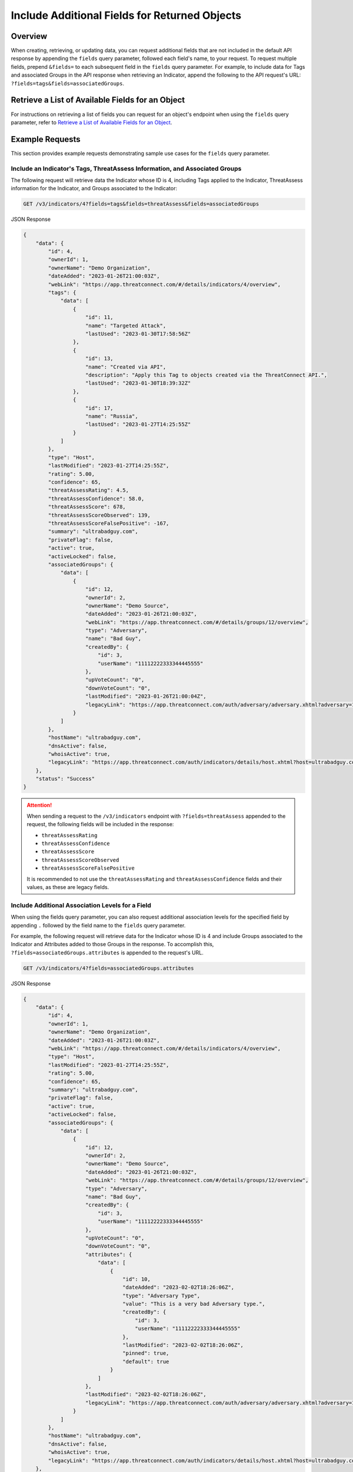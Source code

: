 Include Additional Fields for Returned Objects
----------------------------------------------

Overview
^^^^^^^^

When creating, retrieving, or updating data, you can request additional fields that are not included in the default API response by appending the ``fields`` query parameter, followed each field's name, to your request. To request multiple fields, prepend ``&fields=`` to each subsequent field in the ``fields`` query parameter. For example, to include data for Tags and associated Groups in the API response when retrieving an Indicator, append the following to the API request's URL: ``?fields=tags&fields=associatedGroups``.


Retrieve a List of Available Fields for an Object
^^^^^^^^^^^^^^^^^^^^^^^^^^^^^^^^^^^^^^^^^^^^^^^^^

For instructions on retrieving a list of fields you can request for an object's endpoint when using the ``fields`` query parameter, refer to `Retrieve a List of Available Fields for an Object <https://docs.threatconnect.com/en/latest/rest_api/v3/retrieve_fields.html>`_.

Example Requests
^^^^^^^^^^^^^^^^

This section provides example requests demonstrating sample use cases for the ``fields`` query parameter.

Include an Indicator's Tags, ThreatAssess Information, and Associated Groups
============================================================================

The following request will retrieve data the Indicator whose ID is 4, including Tags applied to the Indicator, ThreatAssess information for the Indicator, and Groups associated to the Indicator:

.. code::

  GET /v3/indicators/4?fields=tags&fields=threatAssess&fields=associatedGroups

JSON Response

.. code:: json

    {
        "data": {
            "id": 4,
            "ownerId": 1,
            "ownerName": "Demo Organization",
            "dateAdded": "2023-01-26T21:00:03Z",
            "webLink": "https://app.threatconnect.com/#/details/indicators/4/overview",
            "tags": {
                "data": [
                    {
                        "id": 11,
                        "name": "Targeted Attack",
                        "lastUsed": "2023-01-30T17:58:56Z"
                    },
                    {
                        "id": 13,
                        "name": "Created via API",
                        "description": "Apply this Tag to objects created via the ThreatConnect API.",
                        "lastUsed": "2023-01-30T18:39:32Z"
                    },
                    {
                        "id": 17,
                        "name": "Russia",
                        "lastUsed": "2023-01-27T14:25:55Z"
                    }
                ]
            },
            "type": "Host",
            "lastModified": "2023-01-27T14:25:55Z",
            "rating": 5.00,
            "confidence": 65,
            "threatAssessRating": 4.5,
            "threatAssessConfidence": 58.0,
            "threatAssessScore": 678,
            "threatAssessScoreObserved": 139,
            "threatAssessScoreFalsePositive": -167,
            "summary": "ultrabadguy.com",
            "privateFlag": false,
            "active": true,
            "activeLocked": false,
            "associatedGroups": {
                "data": [
                    {
                        "id": 12,
                        "ownerId": 2,
                        "ownerName": "Demo Source",
                        "dateAdded": "2023-01-26T21:00:03Z",
                        "webLink": "https://app.threatconnect.com/#/details/groups/12/overview",
                        "type": "Adversary",
                        "name": "Bad Guy",
                        "createdBy": {
                            "id": 3,
                            "userName": "11112222333344445555"
                        },
                        "upVoteCount": "0",
                        "downVoteCount": "0",
                        "lastModified": "2023-01-26T21:00:04Z",
                        "legacyLink": "https://app.threatconnect.com/auth/adversary/adversary.xhtml?adversary=12"
                    }
                ]
            },
            "hostName": "ultrabadguy.com",
            "dnsActive": false,
            "whoisActive": true,
            "legacyLink": "https://app.threatconnect.com/auth/indicators/details/host.xhtml?host=ultrabadguy.com&owner=Demo+Organization"
        },
        "status": "Success"
    }

.. attention::
    When sending a request to the ``/v3/indicators`` endpoint with ``?fields=threatAssess`` appended to the request, the following fields will be included in the response:

    - ``threatAssessRating``
    - ``threatAssessConfidence``
    - ``threatAssessScore``
    - ``threatAssessScoreObserved``
    - ``threatAssessScoreFalsePositive``

    It is recommended to not use the ``threatAssessRating`` and ``threatAssessConfidence`` fields and their values, as these are legacy fields.

Include Additional Association Levels for a Field
=================================================

When using the fields query parameter, you can also request additional association levels for the specified field by appending ``.`` followed by the field name to the ``fields`` query parameter.

For example, the following request will retrieve data for the Indicator whose ID is 4 and include Groups associated to the Indicator and Attributes added to those Groups in the response. To accomplish this, ``?fields=associatedGroups.attributes`` is appended to the request's URL.

.. code::

  GET /v3/indicators/4?fields=associatedGroups.attributes

JSON Response

.. code:: json

    {
        "data": {
            "id": 4,
            "ownerId": 1,
            "ownerName": "Demo Organization",
            "dateAdded": "2023-01-26T21:00:03Z",
            "webLink": "https://app.threatconnect.com/#/details/indicators/4/overview",
            "type": "Host",
            "lastModified": "2023-01-27T14:25:55Z",
            "rating": 5.00,
            "confidence": 65,
            "summary": "ultrabadguy.com",
            "privateFlag": false,
            "active": true,
            "activeLocked": false,
            "associatedGroups": {
                "data": [
                    {
                        "id": 12,
                        "ownerId": 2,
                        "ownerName": "Demo Source",
                        "dateAdded": "2023-01-26T21:00:03Z",
                        "webLink": "https://app.threatconnect.com/#/details/groups/12/overview",
                        "type": "Adversary",
                        "name": "Bad Guy",
                        "createdBy": {
                            "id": 3,
                            "userName": "11112222333344445555"
                        },
                        "upVoteCount": "0",
                        "downVoteCount": "0",
                        "attributes": {
                            "data": [
                                {
                                    "id": 10,
                                    "dateAdded": "2023-02-02T18:26:06Z",
                                    "type": "Adversary Type",
                                    "value": "This is a very bad Adversary type.",
                                    "createdBy": {
                                        "id": 3,
                                        "userName": "11112222333344445555"
                                    },
                                    "lastModified": "2023-02-02T18:26:06Z",
                                    "pinned": true,
                                    "default": true
                                }
                            ]
                        },
                        "lastModified": "2023-02-02T18:26:06Z",
                        "legacyLink": "https://app.threatconnect.com/auth/adversary/adversary.xhtml?adversary=12"
                    }
                ]
            },
            "hostName": "ultrabadguy.com",
            "dnsActive": false,
            "whoisActive": true,
            "legacyLink": "https://app.threatconnect.com/auth/indicators/details/host.xhtml?host=ultrabadguy.com&owner=Demo+Organization"
        },
        "status": "Success"
    }

By default, you can retrieve only **one association level** at a time. To retrieve more than one association level at a time, contact your System Administrator and have them complete one of the following actions:

  - Enable the **Allow User to Exceed API Link Limit** setting on your API user account. Instructions for enabling this setting are available in the `"Creating an API User Account" section of the Creating User Accounts <https://knowledge.threatconnect.com/docs/creating-user-accounts#creating-an-api-user>`_ knowledge base article.
  - Update the v3 API link limit in system settings to allow for more than one association level to be retrieved at a time.

The following example demonstrates how to retrieve two association levels in a single request. Specifically, the request will retrieve data for the Indicator whose ID is 4 and include Groups associated to the Indicator, Attributes added to those Groups (the first association level), and Security Labels applied to those Attributes (the second association level) in the response. To accomplish this, ``?fields=associatedGroups.attributes.securityLabels`` is appended to the request's URL.

.. code::

  GET /v3/indicators/4?fields=associatedGroups.attributes.securityLabels

JSON Response

.. code:: json

    {
        "data": {
            "id": 4,
            "ownerId": 1,
            "ownerName": "Demo Organization",
            "dateAdded": "2023-01-26T21:00:03Z",
            "webLink": "https://app.threatconnect.com/#/details/indicators/4/overview",
            "type": "Host",
            "lastModified": "2023-01-27T14:25:55Z",
            "rating": 5.00,
            "confidence": 65,
            "summary": "ultrabadguy.com",
            "privateFlag": false,
            "active": true,
            "activeLocked": false,
            "associatedGroups": {
                "data": [
                    {
                        "id": 12,
                        "ownerId": 2,
                        "ownerName": "Demo Source",
                        "dateAdded": "2023-01-26T21:00:03Z",
                        "webLink": "https://app.threatconnect.com/#/details/groups/12/overview",
                        "type": "Adversary",
                        "name": "Bad Guy",
                        "createdBy": {
                            "id": 3,
                            "userName": "11112222333344445555"
                        },
                        "upVoteCount": "0",
                        "downVoteCount": "0",
                        "attributes": {
                            "data": [
                                {
                                    "id": 10,
                                    "dateAdded": "2023-02-02T18:26:06Z",
                                    "securityLabels": {
                                        "data": [
                                            {
                                                "id": 3,
                                                "name": "TLP:AMBER",
                                                "description": "This security label is used for information that requires support to be effectively acted upon, yet carries risks to privacy, reputation, or operations if shared outside of the organizations involved. Information with this label can be shared with members of an organization and its clients.",
                                                "color": "FFC000",
                                                "owner": "System",
                                                "dateAdded": "2016-08-31T00:00:00Z"
                                            }
                                        ]
                                    },
                                    "type": "Adversary Type",
                                    "value": "This is a very bad Adversary type.",
                                    "createdBy": {
                                        "id": 3,
                                        "userName": "11112222333344445555"
                                    },
                                    "lastModified": "2023-02-02T18:26:06Z",
                                    "pinned": true,
                                    "default": true
                                }
                            ]
                        },
                        "lastModified": "2023-02-02T18:26:06Z",
                        "legacyLink": "https://app.threatconnect.com/auth/adversary/adversary.xhtml?adversary=12"
                    }
                ]
            },
            "hostName": "ultrabadguy.com",
            "dnsActive": false,
            "whoisActive": true,
            "legacyLink": "https://app.threatconnect.com/auth/indicators/details/host.xhtml?host=ultrabadguy.com&owner=Demo+Organization"
        },
        "status": "Success"
    }

Include Details About the User Who Created an Object
====================================================

Responses for some objects include a ``createdBy`` field, which includes subfields that specify the user who created the object. By default, only the ``id`` and ``userName`` subfields are included in the ``createdBy`` field. To include more details about the user that created an object, append ``?fields=userDetails`` to the request. Note that the number of additional subfields included in the ``createdBy`` field will vary based on your API user account's Organization role.

For example, the following request will retrieve data for the Group whose ID is 12 and return additional details about the user who created the Group. The first response will be for an API user without **Read** permission for user accounts (e.g., the API user account has an Organization role of Standard User), and the second response will be for an API user with **Read** permission for user accounts (e.g., the API user account has an Organization role of Organization Administrator).

.. code::

  GET /v3/groups/12?fields=userDetails

JSON Response (Without Read Permissions)

.. code:: json

    {
        "data": {
            "id": 12,
            "ownerId": 2,
            "ownerName": "Demo Source",
            "dateAdded": "2023-01-26T21:00:03Z",
            "webLink": "https://app.threatconnect.com/#/details/groups/12/overview",
            "type": "Adversary",
            "name": "Bad Guy",
            "createdBy": {
                "id": 3,
                "userName": "11112222333344445555",
                "firstName": "John",
                "lastName": "Smith",
                "pseudonym": "jsmithAPI",
                "owner": "Demo Organization"
            },
            "upVoteCount": "0",
            "downVoteCount": "0",
            "lastModified": "2023-02-02T18:26:06Z",
            "legacyLink": "https://app.threatconnect.com/auth/adversary/adversary.xhtml?adversary=12"
        },
        "status": "Success"
    }

JSON Response (With Read Permissions)

.. code:: json
    
    {
        "data": {
            "id": 12,
            "ownerId": 2,
            "ownerName": "Demo Source",
            "dateAdded": "2023-01-26T21:00:03Z",
            "webLink": "https://app.threatconnect.com/#/details/groups/12/overview",
            "type": "Adversary",
            "name": "Bad Guy",
            "createdBy": {
                "id": 3,
                "userName": "11112222333344445555",
                "firstName": "John",
                "lastName": "Smith",
                "pseudonym": "jsmithAPI",
                "owner": "Demo Organization",
                "lastPasswordChange": "2022-10-13T14:31:59Z",
                "termsAccepted": false,
                "logoutIntervalMinutes": 30,
                "systemRole": "Api User",
                "ownerRoles": {
                    "Demo Community": "Director",
                    "Demo Organization": "Organization Administrator",
                    "Demo Source": "Director"
                },
                "disabled": false,
                "locked": false,
                "passwordResetRequired": false,
                "twoFactorResetRequired": false
            },
            "upVoteCount": "0",
            "downVoteCount": "0",
            "lastModified": "2023-02-02T18:26:06Z",
            "legacyLink": "https://app.threatconnect.com/auth/adversary/adversary.xhtml?adversary=12"
        },
        "status": "Success"
    }

Combine the "tql" and "fields" Query Parameters
===============================================

You can combine the ``tql`` and ``fields`` query parameters in a single API request, allowing you to filter results using ThreatConnect Query Language (TQL) and include additional fields in the response.

For example, the following request will retrieve data for all Indicators with a Threat Rating greater than or equal to 4 and include data for Tags and Attributes added to each Indicator in the response. Note that the TQL string included in the request's URL is encoded.

.. code::

  GET /v3/indicators?tql=rating%20GEQ%204&fields=tags&fields=attributes

.. note::
    Depending on the tool you are using to interact with the ThreatConnect API, it may be necessary to encode the URL in your request manually if it includes query parameters. For example, some tools may accept ``/v3/indicators?tql=ownerName GEQ 4&fields=tags&fields=attributes`` as a valid request URL and encode it automatically, while others may require you to encode the request's URL manually. If you send a request with query parameters and a 401 Unauthorized error is returned, verify whether the URL in your request is encoded properly for the API tool you are using.